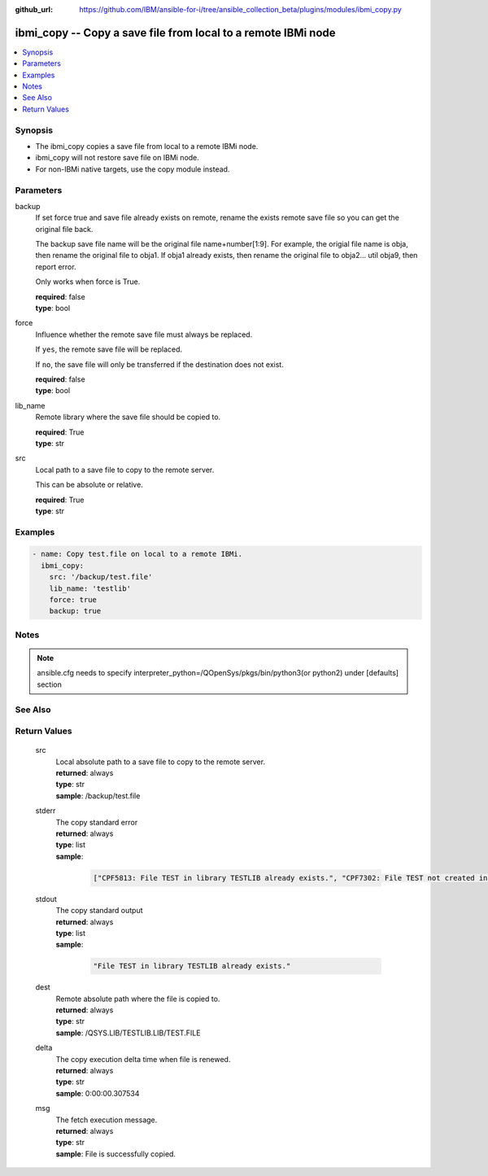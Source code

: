 ..
.. SPDX-License-Identifier: Apache-2.0
..

:github_url: https://github.com/IBM/ansible-for-i/tree/ansible_collection_beta/plugins/modules/ibmi_copy.py

.. _ibmi_copy_module:

ibmi_copy -- Copy a save file from local to a remote IBMi node
==============================================================


.. contents::
   :local:
   :depth: 1


Synopsis
--------
- The ibmi_copy copies a save file from local to a remote IBMi node.
- ibmi_copy will not restore save file on IBMi node.
- For non-IBMi native targets, use the copy module instead.



Parameters
----------


     
backup
  If set force true and save file already exists on remote, rename the exists remote save file so you can get the original file back.

  The backup save file name will be the original file name+number[1:9]. For example, the origial file name is obja, then rename the original file to obja1. If obja1 already exists, then rename the original file to obja2... util obja9, then report error.

  Only works when force is True.


  | **required**: false
  | **type**: bool


     
force
  Influence whether the remote save file must always be replaced.

  If ``yes``, the remote save file will be replaced.

  If ``no``, the save file will only be transferred if the destination does not exist.


  | **required**: false
  | **type**: bool


     
lib_name
  Remote library where the save file should be copied to.


  | **required**: True
  | **type**: str


     
src
  Local path to a save file to copy to the remote server.

  This can be absolute or relative.


  | **required**: True
  | **type**: str



Examples
--------

.. code-block:: yaml+jinja

   
   - name: Copy test.file on local to a remote IBMi.
     ibmi_copy:
       src: '/backup/test.file'
       lib_name: 'testlib'
       force: true
       backup: true



Notes
-----

.. note::
   ansible.cfg needs to specify interpreter_python=/QOpenSys/pkgs/bin/python3(or python2) under [defaults] section


See Also
--------

.. seealso::

   - :ref:`copy_module`


Return Values
-------------


   
                              
       src
        | Local absolute path to a save file to copy to the remote server.
      
        | **returned**: always
        | **type**: str
        | **sample**: /backup/test.file

            
      
      
                              
       stderr
        | The copy standard error
      
        | **returned**: always
        | **type**: list      
        | **sample**:

              .. code-block::

                       ["CPF5813: File TEST in library TESTLIB already exists.", "CPF7302: File TEST not created in library TESTLIB."]
            
      
      
                              
       stdout
        | The copy standard output
      
        | **returned**: always
        | **type**: list      
        | **sample**:

              .. code-block::

                       "File TEST in library TESTLIB already exists."
            
      
      
                              
       dest
        | Remote absolute path where the file is copied to.
      
        | **returned**: always
        | **type**: str
        | **sample**: /QSYS.LIB/TESTLIB.LIB/TEST.FILE

            
      
      
                              
       delta
        | The copy execution delta time when file is renewed.
      
        | **returned**: always
        | **type**: str
        | **sample**: 0:00:00.307534

            
      
      
                              
       msg
        | The fetch execution message.
      
        | **returned**: always
        | **type**: str
        | **sample**: File is successfully copied.

            
      
        
